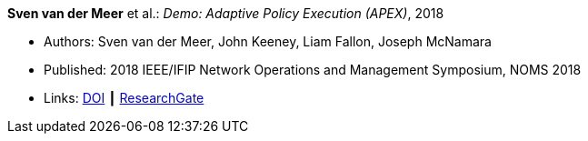 *Sven van der Meer* et al.: _Demo: Adaptive Policy Execution (APEX)_, 2018

* Authors: Sven van der Meer, John Keeney, Liam Fallon, Joseph McNamara
* Published: 2018 IEEE/IFIP Network Operations and Management Symposium, NOMS 2018
* Links:
    link:https://doi.org/10.1109/NOMS.2018.8406117[DOI] ┃
    link:https://www.researchgate.net/publication/325058016_Demo_Adaptive_Policy_Execution_APEX[ResearchGate]
ifdef::local[]
* Local links:
    link:/library/inproceedings/2010/vandermeer-noms-2018-c.pdf[PDF] ┃
    link:/library/inproceedings/2010/vandermeer-noms-2018-c.7z[7z] ┃
    link:/library/inproceedings/2010/vandermeer-noms-2018-c-poster.pdf[PDF: poster] ┃
    link:/library/inproceedings/2010/vandermeer-noms-2018-c-poster.pptx[PPTX: poster]
endif::[]


